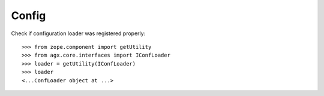 Config
======

Check if configuration loader was registered properly::

    >>> from zope.component import getUtility
    >>> from agx.core.interfaces import IConfLoader
    >>> loader = getUtility(IConfLoader)
    >>> loader
    <...ConfLoader object at ...>
